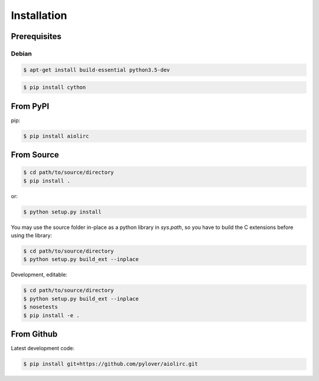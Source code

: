 Installation
============

Prerequisites
-------------

Debian
^^^^^^

.. code-block:: console

  $ apt-get install build-essential python3.5-dev


.. code-block:: console

  $ pip install cython


From PyPI
---------

pip:

.. code-block:: console

  $ pip install aiolirc


From Source
-----------

.. code-block:: console

  $ cd path/to/source/directory
  $ pip install .

or:

.. code-block:: console

  $ python setup.py install

You may use the source folder in-place as a python library in `sys.path`, so you have to
build the C extensions before using the library:

.. code-block:: console

  $ cd path/to/source/directory
  $ python setup.py build_ext --inplace


Development, editable:

.. code-block:: console

  $ cd path/to/source/directory
  $ python setup.py build_ext --inplace
  $ nosetests
  $ pip install -e .


From Github
-----------
Latest development code:

.. code-block:: console

  $ pip install git+https://github.com/pylover/aiolirc.git